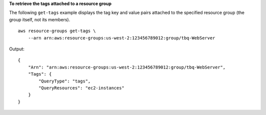 **To retrieve the tags attached to a resource group**

The following ``get-tags`` example displays the tag key and value pairs attached to the specified resource group (the group itself, not its members). ::

    aws resource-groups get-tags \
        --arn arn:aws:resource-groups:us-west-2:123456789012:group/tbq-WebServer

Output::

    {
        "Arn": "arn:aws:resource-groups:us-west-2:123456789012:group/tbq-WebServer",
        "Tags": {
            "QueryType": "tags",
            "QueryResources": "ec2-instances"
        }
    }
